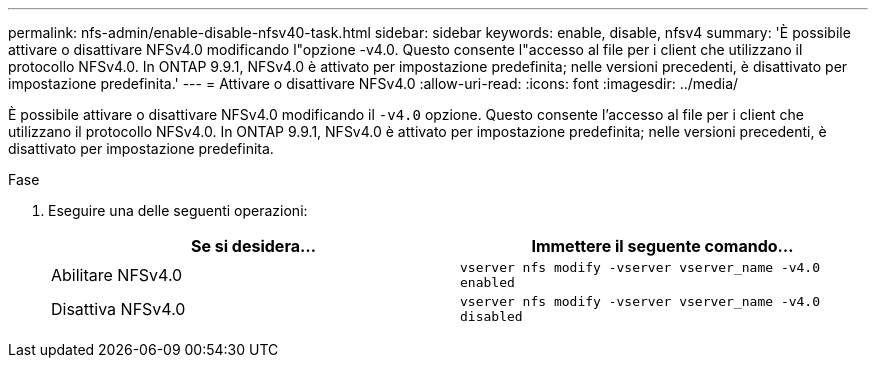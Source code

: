 ---
permalink: nfs-admin/enable-disable-nfsv40-task.html 
sidebar: sidebar 
keywords: enable, disable, nfsv4 
summary: 'È possibile attivare o disattivare NFSv4.0 modificando l"opzione -v4.0. Questo consente l"accesso al file per i client che utilizzano il protocollo NFSv4.0. In ONTAP 9.9.1, NFSv4.0 è attivato per impostazione predefinita; nelle versioni precedenti, è disattivato per impostazione predefinita.' 
---
= Attivare o disattivare NFSv4.0
:allow-uri-read: 
:icons: font
:imagesdir: ../media/


[role="lead"]
È possibile attivare o disattivare NFSv4.0 modificando il `-v4.0` opzione. Questo consente l'accesso al file per i client che utilizzano il protocollo NFSv4.0. In ONTAP 9.9.1, NFSv4.0 è attivato per impostazione predefinita; nelle versioni precedenti, è disattivato per impostazione predefinita.

.Fase
. Eseguire una delle seguenti operazioni:
+
[cols="2*"]
|===
| Se si desidera... | Immettere il seguente comando... 


 a| 
Abilitare NFSv4.0
 a| 
`vserver nfs modify -vserver vserver_name -v4.0 enabled`



 a| 
Disattiva NFSv4.0
 a| 
`vserver nfs modify -vserver vserver_name -v4.0 disabled`

|===

